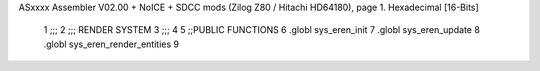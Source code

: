 ASxxxx Assembler V02.00 + NoICE + SDCC mods  (Zilog Z80 / Hitachi HD64180), page 1.
Hexadecimal [16-Bits]



                              1 ;;;
                              2 ;;; RENDER SYSTEM
                              3 ;;;
                              4 
                              5 ;;PUBLIC FUNCTIONS
                              6 .globl sys_eren_init
                              7 .globl sys_eren_update
                              8 .globl sys_eren_render_entities
                              9 
